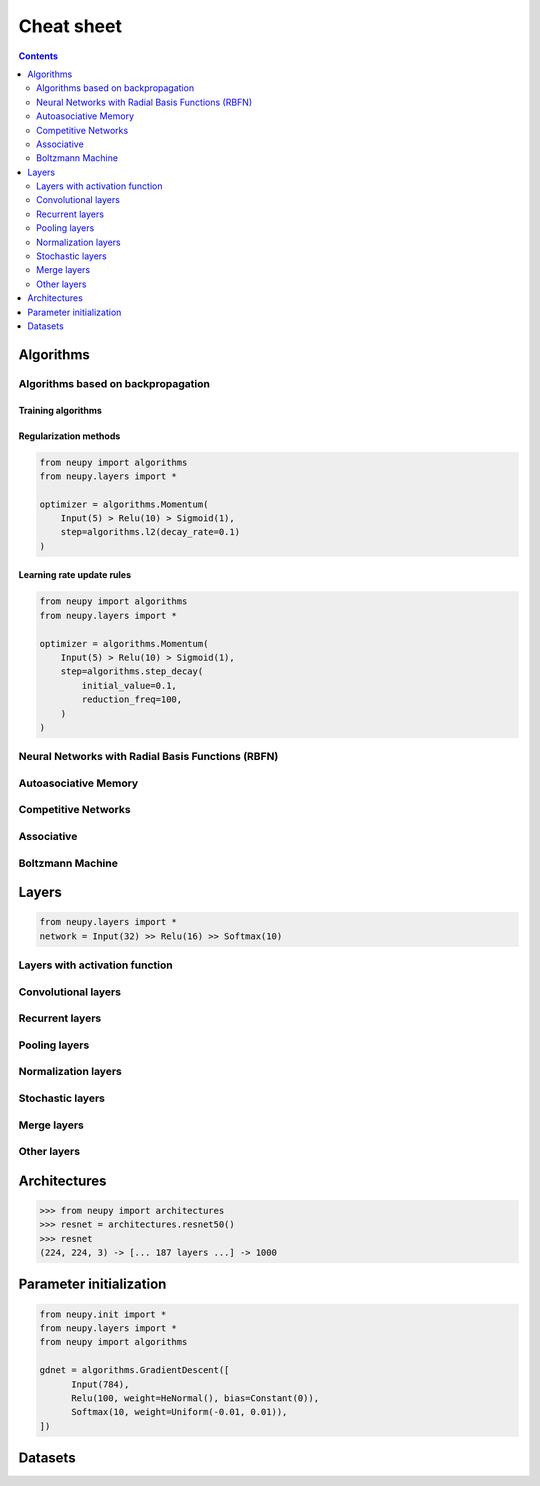 .. _cheat-sheet:

Cheat sheet
===========

.. contents::
    :depth: 2

Algorithms
**********

Algorithms based on backpropagation
~~~~~~~~~~~~~~~~~~~~~~~~~~~~~~~~~~~

.. _cheatsheet-backprop-algorithms:

Training algorithms
+++++++++++++++++++

.. autosummary::
    :toctree: ../modules/generated/
    :template: autosummary/class.rst

   neupy.algorithms.Momentum
   neupy.algorithms.GradientDescent
   neupy.algorithms.Adam
   neupy.algorithms.Adamax
   neupy.algorithms.RMSProp
   neupy.algorithms.Adadelta
   neupy.algorithms.Adagrad
   neupy.algorithms.ConjugateGradient
   neupy.algorithms.QuasiNewton
   neupy.algorithms.LevenbergMarquardt
   neupy.algorithms.Hessian
   neupy.algorithms.HessianDiagonal
   neupy.algorithms.RPROP
   neupy.algorithms.IRPROPPlus

Regularization methods
++++++++++++++++++++++

.. code-block:: python

    from neupy import algorithms
    from neupy.layers import *

    optimizer = algorithms.Momentum(
        Input(5) > Relu(10) > Sigmoid(1),
        step=algorithms.l2(decay_rate=0.1)
    )

.. autosummary::
    :toctree: ../modules/generated/
    :template: autosummary/function.rst
    :nosignatures:

    neupy.algorithms.l1
    neupy.algorithms.l2
    neupy.algorithms.maxnorm

Learning rate update rules
++++++++++++++++++++++++++

.. code-block:: python

    from neupy import algorithms
    from neupy.layers import *

    optimizer = algorithms.Momentum(
        Input(5) > Relu(10) > Sigmoid(1),
        step=algorithms.step_decay(
            initial_value=0.1,
            reduction_freq=100,
        )
    )

.. autosummary::
    :toctree: ../modules/generated/
    :template: autosummary/function.rst
    :nosignatures:

    neupy.algorithms.step_decay
    neupy.algorithms.exponential_decay
    neupy.algorithms.polynomial_decay

Neural Networks with Radial Basis Functions (RBFN)
~~~~~~~~~~~~~~~~~~~~~~~~~~~~~~~~~~~~~~~~~~~~~~~~~~

.. autosummary::
    :toctree: ../modules/generated/
    :template: autosummary/class.rst

    neupy.algorithms.GRNN
    neupy.algorithms.PNN
    neupy.algorithms.RBFKMeans

Autoasociative Memory
~~~~~~~~~~~~~~~~~~~~~

.. autosummary::
    :toctree: ../modules/generated/
    :template: autosummary/class.rst

    neupy.algorithms.DiscreteBAM
    neupy.algorithms.CMAC
    neupy.algorithms.DiscreteHopfieldNetwork

Competitive Networks
~~~~~~~~~~~~~~~~~~~~

.. autosummary::
    :toctree: ../modules/generated/
    :template: autosummary/class.rst

    neupy.algorithms.ART1
    neupy.algorithms.GrowingNeuralGas
    neupy.algorithms.SOFM
    neupy.algorithms.LVQ
    neupy.algorithms.LVQ2
    neupy.algorithms.LVQ21
    neupy.algorithms.LVQ3

Associative
~~~~~~~~~~~

.. autosummary::
    :toctree: ../modules/generated/
    :template: autosummary/class.rst

    neupy.algorithms.Oja
    neupy.algorithms.Kohonen
    neupy.algorithms.Instar
    neupy.algorithms.HebbRule

Boltzmann Machine
~~~~~~~~~~~~~~~~~

.. autosummary::
    :toctree: ../modules/generated/
    :template: autosummary/class.rst

    neupy.algorithms.RBM

Layers
******

.. code-block:: python

    from neupy.layers import *
    network = Input(32) >> Relu(16) >> Softmax(10)

Layers with activation function
~~~~~~~~~~~~~~~~~~~~~~~~~~~~~~~

.. autosummary::
    :toctree: ../modules/generated/
    :template: autosummary/class.rst

    neupy.layers.Linear
    neupy.layers.Sigmoid
    neupy.layers.HardSigmoid
    neupy.layers.Tanh
    neupy.layers.Relu
    neupy.layers.LeakyRelu
    neupy.layers.Elu
    neupy.layers.PRelu
    neupy.layers.Softplus
    neupy.layers.Softmax

Convolutional layers
~~~~~~~~~~~~~~~~~~~~

.. autosummary::
    :toctree: ../modules/generated/
    :template: autosummary/class.rst

    neupy.layers.Convolution
    neupy.layers.Deconvolution


Recurrent layers
~~~~~~~~~~~~~~~~

.. autosummary::
    :toctree: ../modules/generated/
    :template: autosummary/class.rst

    neupy.layers.LSTM
    neupy.layers.GRU

Pooling layers
~~~~~~~~~~~~~~

.. autosummary::
    :toctree: ../modules/generated/
    :template: autosummary/class.rst

    neupy.layers.MaxPooling
    neupy.layers.AveragePooling
    neupy.layers.Upscale
    neupy.layers.GlobalPooling

Normalization layers
~~~~~~~~~~~~~~~~~~~~

.. autosummary::
    :toctree: ../modules/generated/
    :template: autosummary/class.rst

    neupy.layers.BatchNorm
    neupy.layers.GroupNorm
    neupy.layers.LocalResponseNorm

Stochastic layers
~~~~~~~~~~~~~~~~~

.. autosummary::
    :toctree: ../modules/generated/
    :template: autosummary/class.rst

    neupy.layers.Dropout
    neupy.layers.GaussianNoise

Merge layers
~~~~~~~~~~~~

.. autosummary::
    :toctree: ../modules/generated/
    :template: autosummary/class.rst

    neupy.layers.Elementwise
    neupy.layers.Concatenate
    neupy.layers.GatedAverage

Other layers
~~~~~~~~~~~~

.. autosummary::
    :toctree: ../modules/generated/
    :template: autosummary/class.rst

    neupy.layers.Input
    neupy.layers.Reshape
    neupy.layers.Transpose
    neupy.layers.Embedding

Architectures
*************

.. code-block:: python

    >>> from neupy import architectures
    >>> resnet = architectures.resnet50()
    >>> resnet
    (224, 224, 3) -> [... 187 layers ...] -> 1000

.. autosummary::
    :toctree: ../modules/generated/
    :template: autosummary/function.rst
    :nosignatures:

    neupy.architectures.vgg16
    neupy.architectures.vgg19
    neupy.architectures.squeezenet
    neupy.architectures.resnet50
    neupy.architectures.mixture_of_experts

.. _init-methods:

Parameter initialization
************************

.. code-block:: python

    from neupy.init import *
    from neupy.layers import *
    from neupy import algorithms

    gdnet = algorithms.GradientDescent([
          Input(784),
          Relu(100, weight=HeNormal(), bias=Constant(0)),
          Softmax(10, weight=Uniform(-0.01, 0.01)),
    ])

.. raw:: html

    <br>

.. autosummary::
    :toctree: ../modules/generated/
    :template: autosummary/class.rst

    neupy.init.Constant
    neupy.init.Normal
    neupy.init.Uniform
    neupy.init.Orthogonal
    neupy.init.HeNormal
    neupy.init.HeUniform
    neupy.init.XavierNormal
    neupy.init.XavierUniform

Datasets
********

.. autosummary::
    :toctree: ../modules/generated/
    :template: autosummary/function.rst
    :nosignatures:

    neupy.datasets.load_digits
    neupy.datasets.make_digits
    neupy.datasets.make_reber
    neupy.datasets.make_reber_classification

